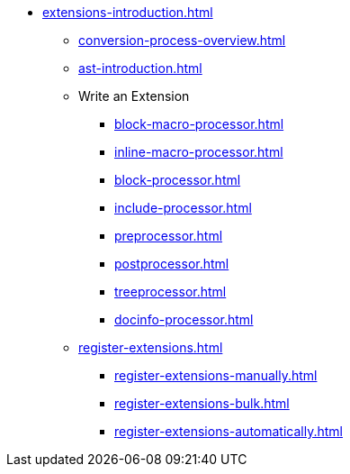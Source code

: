 * xref:extensions-introduction.adoc[]
** xref:conversion-process-overview.adoc[]
** xref:ast-introduction.adoc[]
** Write an Extension
*** xref:block-macro-processor.adoc[]
*** xref:inline-macro-processor.adoc[]
*** xref:block-processor.adoc[]
*** xref:include-processor.adoc[]
*** xref:preprocessor.adoc[]
*** xref:postprocessor.adoc[]
*** xref:treeprocessor.adoc[]
*** xref:docinfo-processor.adoc[]
** xref:register-extensions.adoc[]
*** xref:register-extensions-manually.adoc[]
*** xref:register-extensions-bulk.adoc[]
*** xref:register-extensions-automatically.adoc[]
